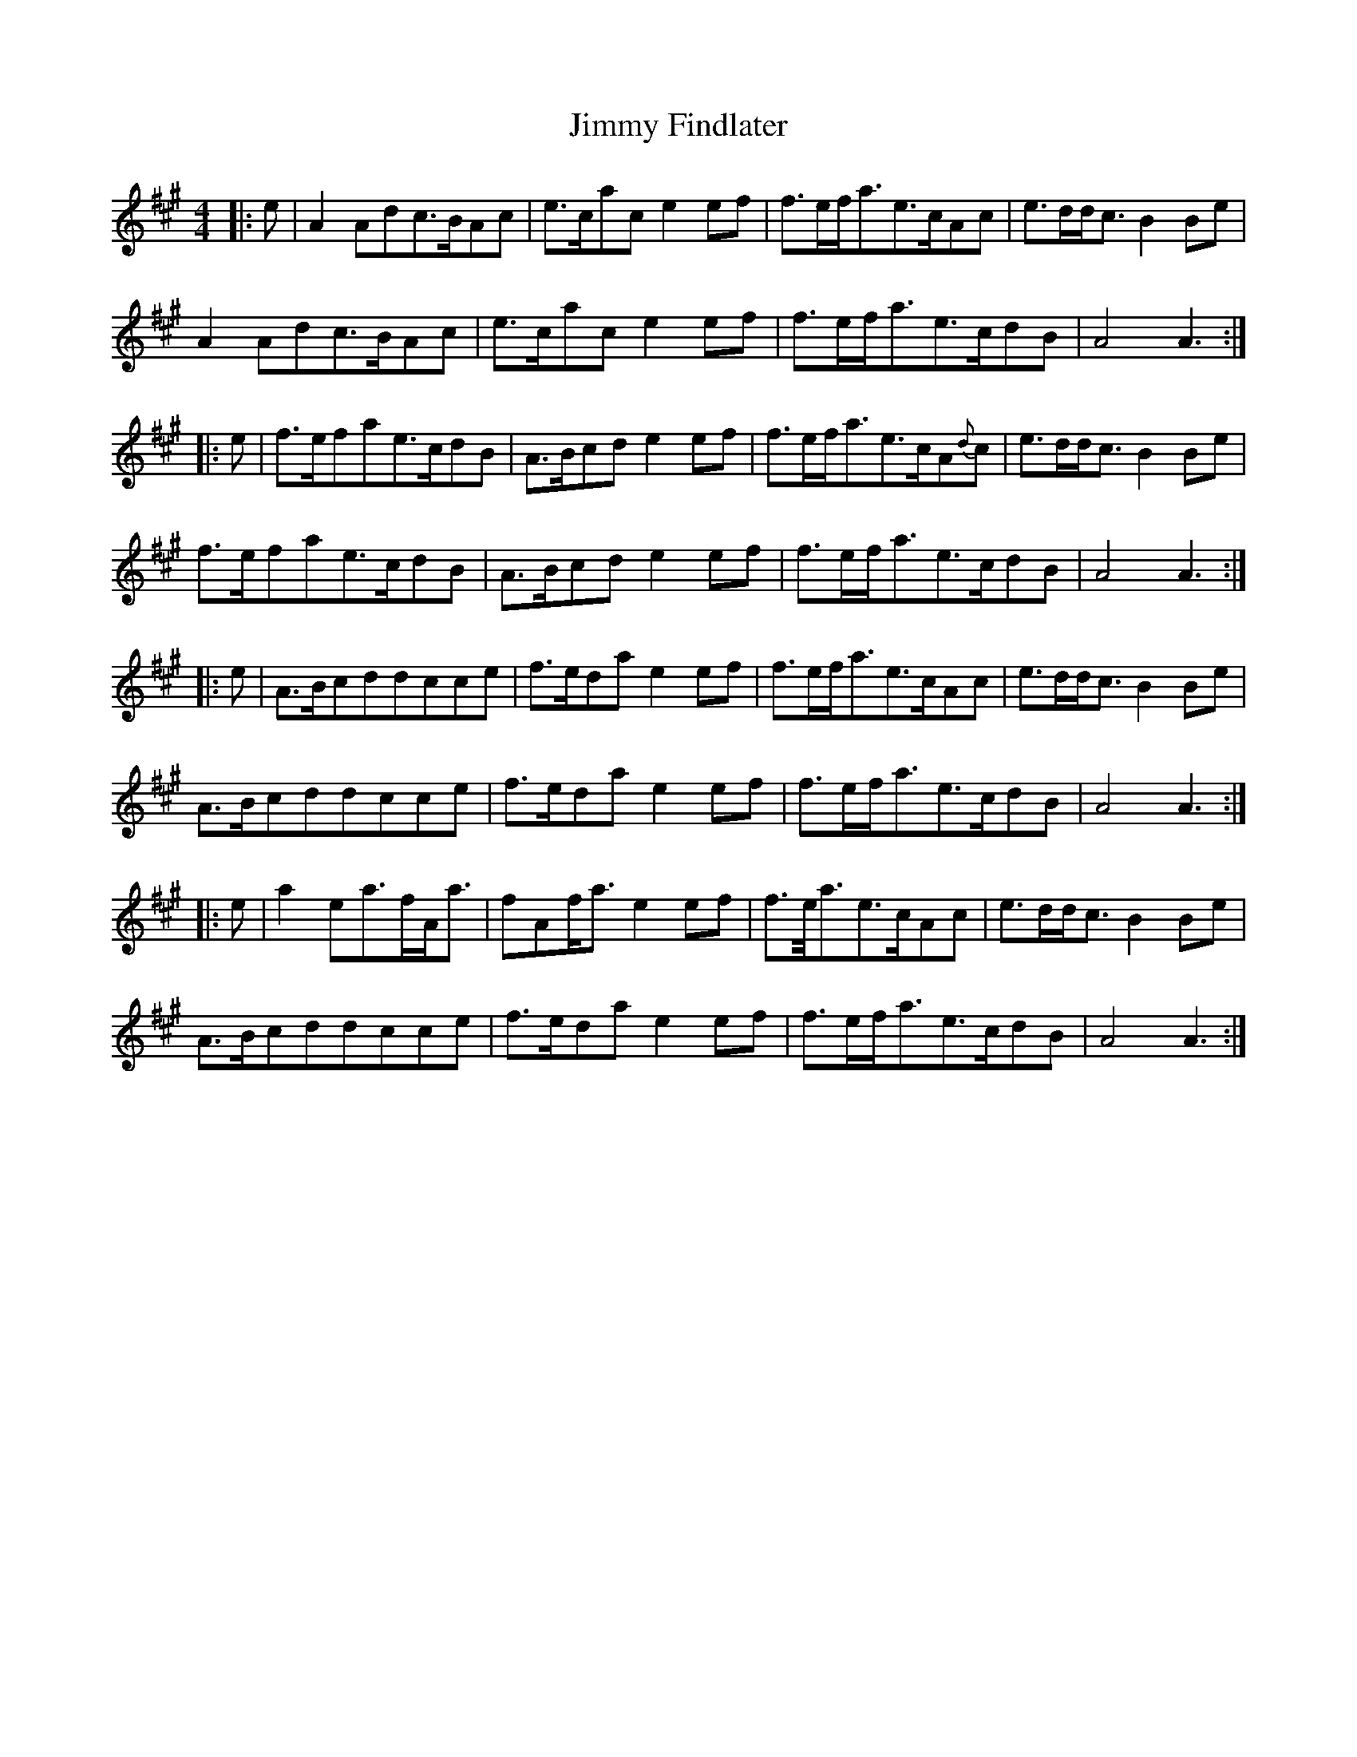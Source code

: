 X: 20043
T: Jimmy Findlater
R: reel
M: 4/4
K: Amajor
|:e|A2Adc3/2B/Ac|e3/2c/ace2ef|f3/2e/f/a3/2e3/2c/Ac|e3/2d/d/c3/2B2Be|
A2Adc3/2B/Ac|e3/2c/ace2ef|f3/2e/f/a3/2e3/2c/dB|A4A3:|
|:e|f3/2e/fae3/2c/dB|A3/2B/cde2ef|f3/2e/f/a3/2e3/2c/A{d}c|e3/2d/d/c3/2B2Be|
f3/2e/fae3/2c/dB|A3/2B/cde2ef|f3/2e/f/a3/2e3/2c/dB|A4A3:|
|:e|A3/2B/cddcce|f3/2e/dae2ef|f3/2e/f/a3/2e3/2c/Ac|e3/2d/d/c3/2B2Be|
A3/2B/cddcce|f3/2e/dae2ef|f3/2e/f/a3/2e3/2c/dB|A4A3:|
|:e|a2ea3/2f/A/a3/2|fAf/a3/2e2ef|f3/2e//a3/2e3/2c/Ac|e3/2d/d/c3/2B2Be|
A3/2B/cddcce|f3/2e/dae2ef|f3/2e/f/a3/2e3/2c/dB|A4A3:|


